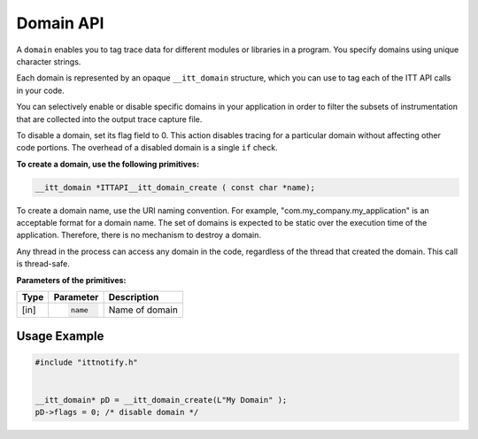 .. _domain-api:

Domain API
==========


A ``domain`` enables you to tag trace data for different modules or
libraries in a program. You specify domains using unique character
strings.

Each domain is represented by an opaque ``__itt_domain`` structure,
which you can use to tag each of the ITT API calls in your code.

You can selectively enable or disable specific domains in your
application in order to filter the subsets of instrumentation that are
collected into the output trace capture file.

To disable a domain, set its flag field to 0. This action disables tracing
for a particular domain without affecting other code portions. The overhead
of a disabled domain is a single ``if`` check.


**To create a domain, use the following primitives:**

.. code:: cpp


   __itt_domain *ITTAPI__itt_domain_create ( const char *name);


To create a domain name, use the URI naming convention. For example,
"com.my_company.my_application" is an acceptable format for a domain name.
The set of domains is expected to be static over the execution time of the
application. Therefore, there is no mechanism to destroy a domain.

Any thread in the process can access any domain in the code, regardless of
the thread that created the domain. This call is thread-safe.


**Parameters of the primitives:**


+--------+--------------------------+-------------------+
| Type   | Parameter                | Description       |
+========+==========================+===================+
| [in]   | .. code-block:: cpp      | Name of domain    |
|        |                          |                   |
|        |    name                  |                   |
+--------+--------------------------+-------------------+


Usage Example
-------------


.. code:: cpp


   #include "ittnotify.h"


   __itt_domain* pD = __itt_domain_create(L"My Domain" ); 
   pD->flags = 0; /* disable domain */

